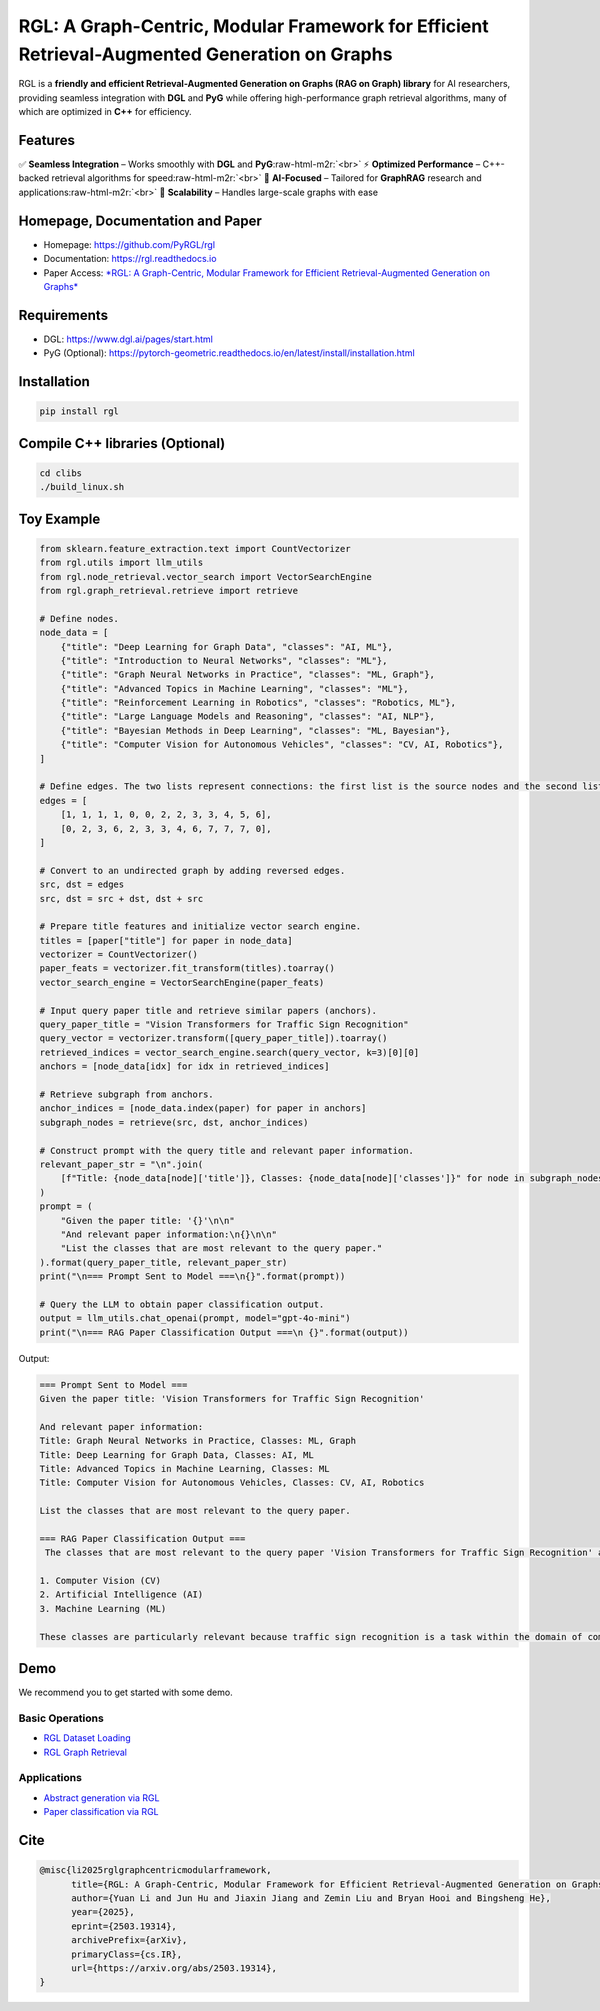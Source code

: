 .. role:: raw-html-m2r(raw)
   :format: html



.. raw:: html

   <!-- include logo svg in this markdown -->
   <!-- <p align="center">
       <img src="rgl-logo.png" width="400"/>
   </p> -->



RGL: A Graph-Centric, Modular Framework for Efficient Retrieval-Augmented Generation on Graphs
==============================================================================================

RGL is a **friendly and efficient Retrieval-Augmented Generation on Graphs (RAG on Graph) library** for AI researchers, providing seamless integration with **DGL** and **PyG** while offering high-performance graph retrieval algorithms, many of which are optimized in **C++** for efficiency. 

Features
--------

✅ **Seamless Integration** – Works smoothly with **DGL** and **PyG**\ :raw-html-m2r:`<br>`
⚡ **Optimized Performance** – C++-backed retrieval algorithms for speed\ :raw-html-m2r:`<br>`
🧠 **AI-Focused** – Tailored for **GraphRAG** research and applications\ :raw-html-m2r:`<br>`
🔗 **Scalability** – Handles large-scale graphs with ease  

Homepage, Documentation and Paper
---------------------------------


* Homepage: https://github.com/PyRGL/rgl
* Documentation: https://rgl.readthedocs.io
* Paper Access: `\ *RGL: A Graph-Centric, Modular Framework for Efficient Retrieval-Augmented Generation on Graphs* <https://arxiv.org/abs/2503.19314>`_

Requirements
------------


* DGL: https://www.dgl.ai/pages/start.html
* PyG (Optional): https://pytorch-geometric.readthedocs.io/en/latest/install/installation.html

Installation
------------

.. code-block:: bash

   pip install rgl

Compile C++ libraries (Optional)
--------------------------------

.. code-block:: bash

   cd clibs
   ./build_linux.sh

Toy Example
-----------

.. code-block:: python

   from sklearn.feature_extraction.text import CountVectorizer
   from rgl.utils import llm_utils
   from rgl.node_retrieval.vector_search import VectorSearchEngine
   from rgl.graph_retrieval.retrieve import retrieve

   # Define nodes.
   node_data = [
       {"title": "Deep Learning for Graph Data", "classes": "AI, ML"},
       {"title": "Introduction to Neural Networks", "classes": "ML"},
       {"title": "Graph Neural Networks in Practice", "classes": "ML, Graph"},
       {"title": "Advanced Topics in Machine Learning", "classes": "ML"},
       {"title": "Reinforcement Learning in Robotics", "classes": "Robotics, ML"},
       {"title": "Large Language Models and Reasoning", "classes": "AI, NLP"},
       {"title": "Bayesian Methods in Deep Learning", "classes": "ML, Bayesian"},
       {"title": "Computer Vision for Autonomous Vehicles", "classes": "CV, AI, Robotics"},
   ]

   # Define edges. The two lists represent connections: the first list is the source nodes and the second list is the destination nodes.
   edges = [
       [1, 1, 1, 1, 0, 0, 2, 2, 3, 3, 4, 5, 6],
       [0, 2, 3, 6, 2, 3, 3, 4, 6, 7, 7, 7, 0],
   ]

   # Convert to an undirected graph by adding reversed edges.
   src, dst = edges
   src, dst = src + dst, dst + src

   # Prepare title features and initialize vector search engine.
   titles = [paper["title"] for paper in node_data]
   vectorizer = CountVectorizer()
   paper_feats = vectorizer.fit_transform(titles).toarray()
   vector_search_engine = VectorSearchEngine(paper_feats)

   # Input query paper title and retrieve similar papers (anchors).
   query_paper_title = "Vision Transformers for Traffic Sign Recognition"
   query_vector = vectorizer.transform([query_paper_title]).toarray()
   retrieved_indices = vector_search_engine.search(query_vector, k=3)[0][0]
   anchors = [node_data[idx] for idx in retrieved_indices]

   # Retrieve subgraph from anchors.
   anchor_indices = [node_data.index(paper) for paper in anchors]
   subgraph_nodes = retrieve(src, dst, anchor_indices)

   # Construct prompt with the query title and relevant paper information.
   relevant_paper_str = "\n".join(
       [f"Title: {node_data[node]['title']}, Classes: {node_data[node]['classes']}" for node in subgraph_nodes]
   )
   prompt = (
       "Given the paper title: '{}'\n\n"
       "And relevant paper information:\n{}\n\n"
       "List the classes that are most relevant to the query paper."
   ).format(query_paper_title, relevant_paper_str)
   print("\n=== Prompt Sent to Model ===\n{}".format(prompt))

   # Query the LLM to obtain paper classification output.
   output = llm_utils.chat_openai(prompt, model="gpt-4o-mini")
   print("\n=== RAG Paper Classification Output ===\n {}".format(output))

Output:

.. code-block::

   === Prompt Sent to Model ===
   Given the paper title: 'Vision Transformers for Traffic Sign Recognition'

   And relevant paper information:
   Title: Graph Neural Networks in Practice, Classes: ML, Graph
   Title: Deep Learning for Graph Data, Classes: AI, ML
   Title: Advanced Topics in Machine Learning, Classes: ML
   Title: Computer Vision for Autonomous Vehicles, Classes: CV, AI, Robotics

   List the classes that are most relevant to the query paper.

   === RAG Paper Classification Output ===
    The classes that are most relevant to the query paper 'Vision Transformers for Traffic Sign Recognition' are:

   1. Computer Vision (CV)
   2. Artificial Intelligence (AI)
   3. Machine Learning (ML)

   These classes are particularly relevant because traffic sign recognition is a task within the domain of computer vision and typically involves machine learning techniques, including advanced models like Vision Transformers.

Demo
----

We recommend you to get started with some demo.

Basic Operations
^^^^^^^^^^^^^^^^


* `RGL Dataset Loading <demo/demo_load_rgl_dataset.py>`_
* `RGL Graph Retrieval <demo/demo_retrieval.py>`_

Applications
^^^^^^^^^^^^


* `Abstract generation via RGL <demo/demo_rag_on_graph_abstract_generation.py>`_
* `Paper classification via RGL <demo/demo_rag_on_graph_paper_classification.py>`_

Cite
----

.. code-block::

   @misc{li2025rglgraphcentricmodularframework,
         title={RGL: A Graph-Centric, Modular Framework for Efficient Retrieval-Augmented Generation on Graphs}, 
         author={Yuan Li and Jun Hu and Jiaxin Jiang and Zemin Liu and Bryan Hooi and Bingsheng He},
         year={2025},
         eprint={2503.19314},
         archivePrefix={arXiv},
         primaryClass={cs.IR},
         url={https://arxiv.org/abs/2503.19314}, 
   }
